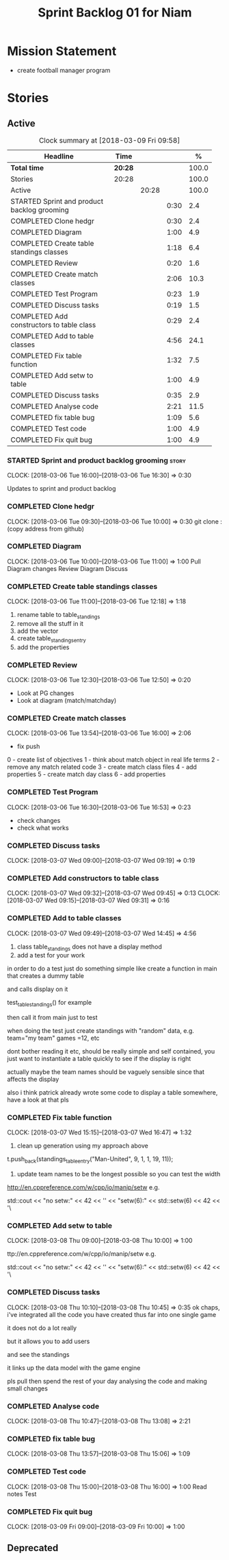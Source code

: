 #+title: Sprint Backlog 01 for Niam
#+options: date:nil toc:nil author:nil num:nil
#+todo: STARTED | COMPLETED CANCELLED POSTPONED
#+tags: { story(s) epic(e) }

* Mission Statement

- create football manager program

* Stories

** Active

#+begin: clocktable :maxlevel 3 :scope subtree :indent nil :emphasize nil :scope file :narrow 75 :formula %
#+CAPTION: Clock summary at [2018-03-09 Fri 09:58]
| <75>                                                                        |         |       |      |       |
| Headline                                                                    | Time    |       |      |     % |
|-----------------------------------------------------------------------------+---------+-------+------+-------|
| *Total time*                                                                | *20:28* |       |      | 100.0 |
|-----------------------------------------------------------------------------+---------+-------+------+-------|
| Stories                                                                     | 20:28   |       |      | 100.0 |
| Active                                                                      |         | 20:28 |      | 100.0 |
| STARTED Sprint and product backlog grooming                                 |         |       | 0:30 |   2.4 |
| COMPLETED Clone hedgr                                                       |         |       | 0:30 |   2.4 |
| COMPLETED Diagram                                                           |         |       | 1:00 |   4.9 |
| COMPLETED Create table standings classes                                    |         |       | 1:18 |   6.4 |
| COMPLETED Review                                                            |         |       | 0:20 |   1.6 |
| COMPLETED Create match classes                                              |         |       | 2:06 |  10.3 |
| COMPLETED Test Program                                                      |         |       | 0:23 |   1.9 |
| COMPLETED Discuss tasks                                                     |         |       | 0:19 |   1.5 |
| COMPLETED Add constructors to table class                                   |         |       | 0:29 |   2.4 |
| COMPLETED Add to table classes                                              |         |       | 4:56 |  24.1 |
| COMPLETED Fix table function                                                |         |       | 1:32 |   7.5 |
| COMPLETED Add setw to table                                                 |         |       | 1:00 |   4.9 |
| COMPLETED Discuss tasks                                                     |         |       | 0:35 |   2.9 |
| COMPLETED Analyse code                                                      |         |       | 2:21 |  11.5 |
| COMPLETED fix table bug                                                     |         |       | 1:09 |   5.6 |
| COMPLETED Test code                                                         |         |       | 1:00 |   4.9 |
| COMPLETED Fix quit bug                                                      |         |       | 1:00 |   4.9 |
#+TBLFM: $5='(org-clock-time% @3$2 $2..$4);%.1f
#+end:

*** STARTED Sprint and product backlog grooming                       :story:
    CLOCK: [2018-03-06 Tue 16:00]--[2018-03-06 Tue 16:30] =>  0:30

Updates to sprint and product backlog

*** COMPLETED Clone hedgr
    CLOSED: [2018-03-06 Tue 10:58]
    CLOCK: [2018-03-06 Tue 09:30]--[2018-03-06 Tue 10:00] =>  0:30
git clone : (copy address from github)
*** COMPLETED Diagram
    CLOSED: [2018-03-06 Tue 11:00]
    CLOCK: [2018-03-06 Tue 10:00]--[2018-03-06 Tue 11:00] =>  1:00
Pull Diagram changes
Review Diagram
Discuss
*** COMPLETED Create table standings classes
    CLOSED: [2018-03-06 Tue 12:18]
    CLOCK: [2018-03-06 Tue 11:00]--[2018-03-06 Tue 12:18] =>  1:18
1. rename table to table_standings
2. remove all the stuff in it
3. add the vector
4. create table_standings_entry
5. add the properties

*** COMPLETED Review
    CLOSED: [2018-03-06 Tue 13:53]
    CLOCK: [2018-03-06 Tue 12:30]--[2018-03-06 Tue 12:50] =>  0:20
- Look at PG changes
- Look at diagram (match/matchday)
*** COMPLETED Create match classes
    CLOSED: [2018-03-06 Tue 16:00]
    CLOCK: [2018-03-06 Tue 13:54]--[2018-03-06 Tue 16:00] =>  2:06
- fix push
0 - create list of objectives
1 - think about match object in real life terms
2 - remove any match related code
3 - create match class files
4 - add properties
5 - create match day class
6 - add properties
*** COMPLETED Test Program
    CLOSED: [2018-03-06 Tue 16:54]
    CLOCK: [2018-03-06 Tue 16:30]--[2018-03-06 Tue 16:53] =>  0:23
- check changes
- check what works
*** COMPLETED Discuss tasks
    CLOSED: [2018-03-07 Wed 09:19]
    CLOCK: [2018-03-07 Wed 09:00]--[2018-03-07 Wed 09:19] =>  0:19

*** COMPLETED Add constructors to table class
    CLOSED: [2018-03-07 Wed 09:31]
    CLOCK: [2018-03-07 Wed 09:32]--[2018-03-07 Wed 09:45] =>  0:13
    CLOCK: [2018-03-07 Wed 09:15]--[2018-03-07 Wed 09:31] =>  0:16

*** COMPLETED Add to table classes
    CLOSED: [2018-03-07 Wed 14:45]
    CLOCK: [2018-03-07 Wed 09:49]--[2018-03-07 Wed 14:45] =>  4:56

1. class table_standings does not have a display method
2. add a test for your work
in order to do a test just do something simple like create a function in main that creates a dummy table

and calls display on it

test_table_standings() for example

then call it from main just to test

when doing the test just create standings with "random" data, e.g. team="my team" games =12, etc

dont bother reading it etc, should be really simple and self contained, you just want to instantiate a table quickly to see if the display is right

actually maybe the team names should be vaguely sensible since that affects the display

also i think patrick already wrote some code to display a table somewhere, have a look at that pls

*** COMPLETED Fix table function
    CLOSED: [2018-03-07 Wed 16:47]
    CLOCK: [2018-03-07 Wed 15:15]--[2018-03-07 Wed 16:47] =>  1:32

1. clean up generation using my approach above

t.push_back(standings_table_entry("Man-United", 9, 1, 1, 19, 11));

2. update team names to be the longest possible so you can test the width
http://en.cppreference.com/w/cpp/io/manip/setw
e.g.


    std::cout << "no setw:" << 42 << '\n'
              << "setw(6):" << std::setw(6) << 42 << '\
*** COMPLETED Add setw to table
    CLOSED: [2018-03-08 Thu 10:00]
    CLOCK: [2018-03-08 Thu 09:00]--[2018-03-08 Thu 10:00] =>  1:00

ttp://en.cppreference.com/w/cpp/io/manip/setw
e.g.


    std::cout << "no setw:" << 42 << '\n'
              << "setw(6):" << std::setw(6) << 42 << '\
*** COMPLETED Discuss tasks
    CLOSED: [2018-03-08 Thu 10:45]
    CLOCK: [2018-03-08 Thu 10:10]--[2018-03-08 Thu 10:45] =>  0:35
ok chaps, i've integrated all the code you have created thus far into one single game

it does not do a lot really

but it allows you to add users

and see the standings

it links up the data model with the game engine

pls pull then spend the rest of your day analysing the code and making small changes

*** COMPLETED Analyse code
    CLOSED: [2018-03-08 Thu 13:56]
    CLOCK: [2018-03-08 Thu 10:47]--[2018-03-08 Thu 13:08] =>  2:21

*** COMPLETED fix table bug
    CLOSED: [2018-03-08 Thu 15:06]
    CLOCK: [2018-03-08 Thu 13:57]--[2018-03-08 Thu 15:06] =>  1:09

*** COMPLETED Test code
    CLOSED: [2018-03-08 Thu 16:42]
    CLOCK: [2018-03-08 Thu 15:00]--[2018-03-08 Thu 16:00] =>  1:00
Read notes
Test
*** COMPLETED Fix quit bug
    CLOSED: [2018-03-09 Fri 09:58]
    CLOCK: [2018-03-09 Fri 09:00]--[2018-03-09 Fri 10:00] =>  1:00

** Deprecated
